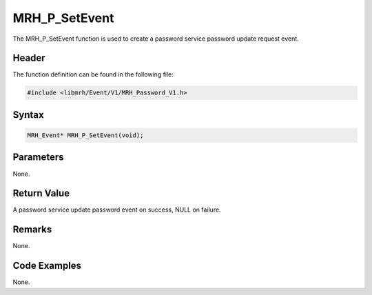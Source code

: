 MRH_P_SetEvent
==============
The MRH_P_SetEvent function is used to create a 
password service password update request event.

Header
------
The function definition can be found in the following file:

.. code-block:: c

    #include <libmrh/Event/V1/MRH_Password_V1.h>


Syntax
------
.. code-block:: c

    MRH_Event* MRH_P_SetEvent(void);


Parameters
----------
None.

Return Value
------------
A password service update password event on success, 
NULL on failure.

Remarks
-------
None.

Code Examples
-------------
None.